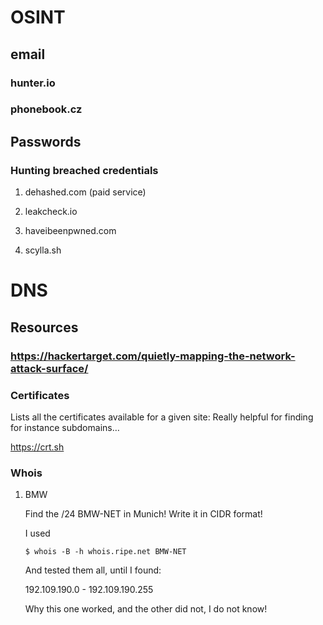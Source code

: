 

* OSINT

** email
*** hunter.io
*** phonebook.cz

** Passwords

*** Hunting breached credentials
**** dehashed.com (paid service)
**** leakcheck.io
**** haveibeenpwned.com
**** scylla.sh

* DNS

** Resources

*** https://hackertarget.com/quietly-mapping-the-network-attack-surface/

*** Certificates

Lists all the certificates available for a given site: Really helpful for
finding for instance subdomains...

https://crt.sh


*** Whois

***** BMW

Find the /24 BMW-NET in Munich! Write it in CIDR format!

I used

#+begin_src console
  $ whois -B -h whois.ripe.net BMW-NET
#+end_src

And tested them all, until I found:

192.109.190.0 - 192.109.190.255

Why this one worked, and the other did not, I do not know!

